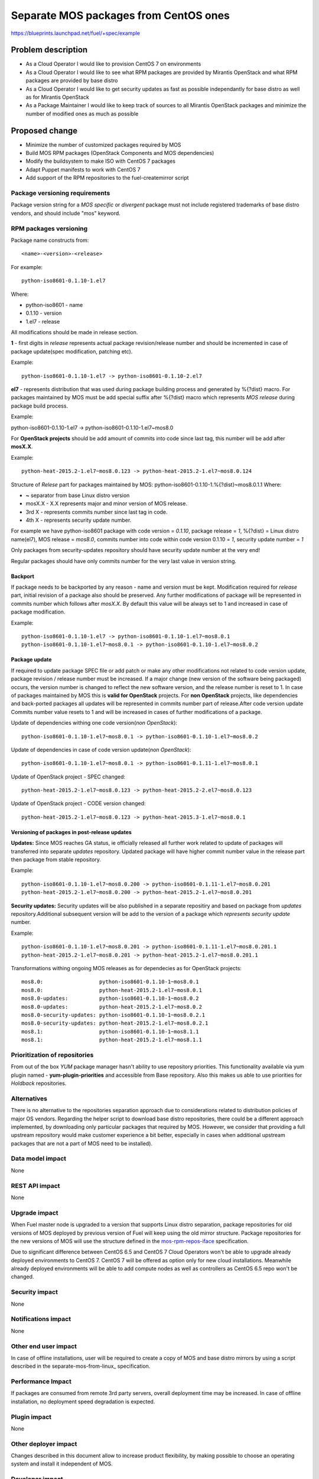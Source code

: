 ..
 This work is licensed under a Creative Commons Attribution 3.0 Unported
 License.

 http://creativecommons.org/licenses/by/3.0/legalcode

======================================
Separate MOS packages from CentOS ones
======================================

https://blueprints.launchpad.net/fuel/+spec/example

Problem description
===================

* As a Cloud Operator I would like to provision CentOS 7 on environments

* As a Cloud Operator I would like to see what RPM packages are provided by
  Mirantis OpenStack and what RPM packages are provided by base distro

* As a Cloud Operator I would like to get security updates as fast as possible
  independantly for base distro as well as for Mirantis OpenStack

* As a Package Maintainer I would like to keep track of sources to all
  Mirantis OpenStack packages and minimize the number of modified ones as much
  as possible

Proposed change
===============

- Minimize the number of customized packages required by MOS

- Build MOS RPM packages (OpenStack Components and MOS dependencies)

- Modify the buildsystem to make ISO with CentOS 7 packages

- Adapt Puppet manifests to work with CentOS 7

- Add support of the RPM repositories to the fuel-createmirror script

Package versioning requirements
-------------------------------

Package version string for a *MOS specific* or *divergent* package must not
include registered trademarks of base distro vendors, and should include "mos"
keyword.

RPM packages versioning
-----------------------

Package name constructs from::

    <name>-<version>-<release>

For example::

    python-iso8601-0.1.10-1.el7

Where:

- python-iso8601 - name
- 0.1.10 - version
- 1.el7 - release

All modifications should be made in release section.

**1** - first digits in *release* represents actual package revision/release number
and should be incremented in case of package update(spec modification, patching etc).

Example::

    python-iso8601-0.1.10-1.el7 -> python-iso8601-0.1.10-2.el7

**el7** - represents distribution that was used during package building
process and generated by %{?dist} macro. For packages maintained by MOS must be
add special suffix after %{?dist} macro which represents *MOS release* during
package build process.

Example::


python-iso8601-0.1.10-1.el7 -> python-iso8601-0.1.10-1.el7~mos8.0

For **OpenStack projects** should be add amount of commits into code since last
tag, this number will be add after **mosX.X**.

Example::

    python-heat-2015.2-1.el7~mos8.0.123 -> python-heat-2015.2-1.el7~mos8.0.124

Structure of *Relese* part for packages maintained by MOS:
python-iso8601-0.1.10-1.%{?dist}~mos8.0.1.1
Where:

- **~** separator from base Linux distro version
- mosX.X - X.X represents major and minor version of MOS release.
- 3rd X - represents commits number since last tag in code.
- 4th X - represents security update number.

For example we have python-iso8601 package with code version = *0.1.10*,
package release = *1*, %{?dist} = Linux distro name(el7),
MOS release = *mos8.0*, commits number into code within code version 0.1.10 = *1*,
security update number = *1*

Only packages from security-updates repository should have security update number
at the very end!

Regular packages should have only commits number for the very last
value in version string.

Backport
++++++++

If package needs to be backported by any reason - name and version must be kept.
Modification required for *release* part, initial revision of a package also should
be preserved. Any further modifications of package will be represented in commits
number which follows after *mosX.X*. By default this value will be always set to
1 and increased in case of package modification.

Example::

    python-iso8601-0.1.10-1.el7 -> python-iso8601-0.1.10-1.el7~mos8.0.1
    python-iso8601-0.1.10-1.el7~mos8.0.1 -> python-iso8601-0.1.10-1.el7~mos8.0.2

Package update
++++++++++++++

If required to update package SPEC file or add patch or make any other modifications
not related to code version update, package revision / release number must be increased.
If a major change (new version of the software being packaged) occurs, the version
number is changed to reflect the new software version, and the release number
is reset to 1. In case of packages maintained by MOS this is **valid for OpenStack**
projects.
For **non OpenStack** projects, like dependencies and back-ported packages all updates
will be represented in commits number part of release.After code version update
Commits number value resets to 1 and will be increased in cases of further modifications
of a package.

Update of dependencies withing one code version(*non OpenStack*)::

      python-iso8601-0.1.10-1.el7~mos8.0.1 -> python-iso8601-0.1.10-1.el7~mos8.0.2

Update of dependencies in case of code version update(*non OpenStack*)::

          python-iso8601-0.1.10-1.el7~mos8.0.1 -> python-iso8601-0.1.11-1.el7~mos8.0.1

Update of OpenStack project - SPEC changed::

    python-heat-2015.2-1.el7~mos8.0.123 -> python-heat-2015.2-2.el7~mos8.0.123

Update of OpenStack project - CODE version changed::

    python-heat-2015.2-1.el7~mos8.0.123 -> python-heat-2015.3-1.el7~mos8.0.1

Versioning of packages in post-release updates
++++++++++++++++++++++++++++++++++++++++++++++

**Updates:**
Since MOS reaches GA status, ie officially released all further work related to
update of packages will transferred into separate *updates* repository. Updated
package will have higher commit number value in the release part then package from
stable repository.

Example::

    python-iso8601-0.1.10-1.el7~mos8.0.200 -> python-iso8601-0.1.11-1.el7~mos8.0.201
    python-heat-2015.2-1.el7~mos8.0.200 -> python-heat-2015.2-1.el7~mos8.0.201

**Security updates:**
Security updates will be also published in a separate repositiry and based on
package from *updates* repository.Additional subsequent version will be add to the
version of a package which *represents security update* number.

Example::

    python-iso8601-0.1.10-1.el7~mos8.0.201 -> python-iso8601-0.1.11-1.el7~mos8.0.201.1
    python-heat-2015.2-1.el7~mos8.0.201 -> python-heat-2015.2-1.el7~mos8.0.201.1

Transformations withing ongoing MOS releases as for dependecies as for OpenStack
projects::

   mos8.0:                  python-iso8601-0.1.10-1~mos8.0.1
   mos8.0:                  python-heat-2015.2-1.el7~mos8.0.1
   mos8.0-updates:          python-iso8601-0.1.10-1~mos8.0.2
   mos8.0-updates:          python-heat-2015.2-1.el7~mos8.0.2
   mos8.0-security-updates: python-iso8601-0.1.10-1~mos8.0.2.1
   mos8.0-security-updates: python-heat-2015.2-1.el7~mos8.0.2.1
   mos8.1:                  python-iso8601-0.1.10-1~mos8.1.1
   mos8.1:                  python-heat-2015.2-1.el7~mos8.1.1

Prioritization of repositories
------------------------------

From out of the box *YUM* package manager hasn't ability to use repository priorities.
This functionality available via yum plugin named - **yum-plugin-priorities** and
accessible from Base repository. Also this makes us able to use priorities for
*Holdback* repositories.

Alternatives
------------

There is no alternative to the repositories separation approach due to
considerations related to distribution policies of major OS vendors.
Regarding the helper script to download base distro repositories, there
could be a different approach implemented, by downloading only particular
packages that required by MOS. However, we consider that providing a full
upstream repository would make customer experience a bit better, especially
in cases when additional upstream packages that are not a part of MOS need
to be installed).

Data model impact
-----------------

None

REST API impact
---------------

None

Upgrade impact
--------------

When Fuel master node is upgraded to a version that supports Linux distro
separation, package repositories for old versions of MOS deployed by previous
version of Fuel will keep using the old mirror structure. Package repositories
for the new versions of MOS will use the structure defined in the
mos-rpm-repos-iface_ specification.

.. _mos-rpm-repos-iface: https://github.com/stackforge/fuel-specs/blob/master/specs/7.0/mos-rpm-repos-iface.rst

Due to significant difference between CentOS 6.5 and CentOS 7 Cloud Operators
won't be able to upgrade already deployed environments to CentOS 7.
CentOS 7 will be offered as option only for new cloud installations. Meanwhile
already deployed environments will be able to add compute nodes as well as
controllers as CentOS 6.5 repo won't be changed.

Security impact
---------------

None

Notifications impact
--------------------

None

Other end user impact
---------------------

In case of offline installations, user will be required to create a copy of MOS
and base distro mirrors by using a script described in the
separate-mos-from-linux_ specification.

Performance Impact
------------------

If packages are consumed from remote 3rd party servers, overall deployment
time may be increased. In case of offline installation, no deployment speed
degradation is expected.

Plugin impact
-------------

None

Other deployer impact
---------------------

Changes described in this document allow to increase product flexibility,
by making possible to choose an operating system and install it independent
of MOS.

Developer impact
----------------

None

Infrastructure impact
---------------------

System tests for CentOS will be adjusted to reflect the new repositories scheme
for MOS packages and base OS packages.


Assignee(s)
-----------

Primary assignee:
  Vitaly Parakhin <vparakhin@mirantis.com>

QA assignee:
   TBD

Other contributors:
  TBD

Mandatory design review:
  TBD

Work Items
----------

* Determine the source of each package on MOS RPM mirror

* Build MOS Packages for CentOS 7

* Modify make system to allow to build ISO with CentOS 7

* Add support of RPM repositories to the local mirrors creation script

Dependencies
============

.. _separate_mos_from_linux: https://github.com/stackforge/fuel-specs/blob/master/specs/6.1/separate-mos-from-linux.rst

Testing
=======

Acceptance criteria
-------------------

* ISO with CentOS 7 passes all BVT & Swarm system tests
* All main CentOS clusters configurations can be successfully deployed
* Local mirrors creation script can create local copies of MOS and
  base OS repositories and can add them to Nailgun

Documentation Impact
====================

The documentation should cover:

* How to use the script for creating local base OS and MOS mirrors for
  deployment in an environment without direct Internet access.

References
==========

TBD
